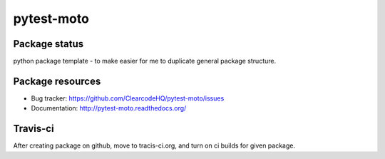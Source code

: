 pytest-moto
========

.. image:: https://pypip.in/v/pytest-moto/badge.png
    :target: https://pypi.python.org/pypi/pytest-moto/
    :alt: Latest PyPI version

.. image:: https://readthedocs.org/projects/pytest-moto/badge/?version=v0.0.0
    :target: https://readthedocs.org/projects/pytest-moto/?badge=v0.0.0
    :alt: Documentation Status

.. image:: https://pypip.in/d/pytest-moto/badge.png
    :target: https://pypi.python.org/pypi/pytest-moto/
    :alt: Number of PyPI downloads

.. image:: https://pypip.in/wheel/pytest-moto/badge.png
    :target: https://pypi.python.org/pypi/pytest-moto/
    :alt: Wheel Status

.. image:: https://pypip.in/egg/pytest-moto/badge.png
    :target: https://pypi.python.org/pypi/pytest-moto/
    :alt: Egg Status

.. image:: https://pypip.in/license/pytest-moto/badge.png
    :target: https://pypi.python.org/pypi/pytest-moto/
    :alt: License

Package status
--------------

.. image:: https://travis-ci.org/ClearcodeHQ/pytest-moto.svg?branch=v0.0.0
    :target: https://travis-ci.org/ClearcodeHQ/pytest-moto
    :alt: Tests

.. image:: https://coveralls.io/repos/ClearcodeHQ/pytest-moto/badge.png?branch=v0.0.0
    :target: https://coveralls.io/r/ClearcodeHQ/pytest-moto?branch=v0.0.0
    :alt: Coverage Status

.. image:: https://requires.io/github/ClearcodeHQ/pytest-moto/requirements.svg?tag=v0.0.0
     :target: https://requires.io/github/ClearcodeHQ/pytest-moto/requirements/?tag=v0.0.0
     :alt: Requirements Status

python package template - to make easier for me to duplicate general package structure.

Package resources
-----------------

* Bug tracker: https://github.com/ClearcodeHQ/pytest-moto/issues
* Documentation: http://pytest-moto.readthedocs.org/




Travis-ci
---------

After creating package on github, move to tracis-ci.org, and turn on ci builds for given package.
